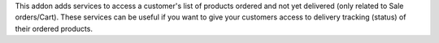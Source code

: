 This addon adds services to access a customer's list of products ordered and not yet delivered (only related to Sale orders/Cart).
These services can be useful if you want to give your customers access to delivery tracking (status) of their ordered products.
